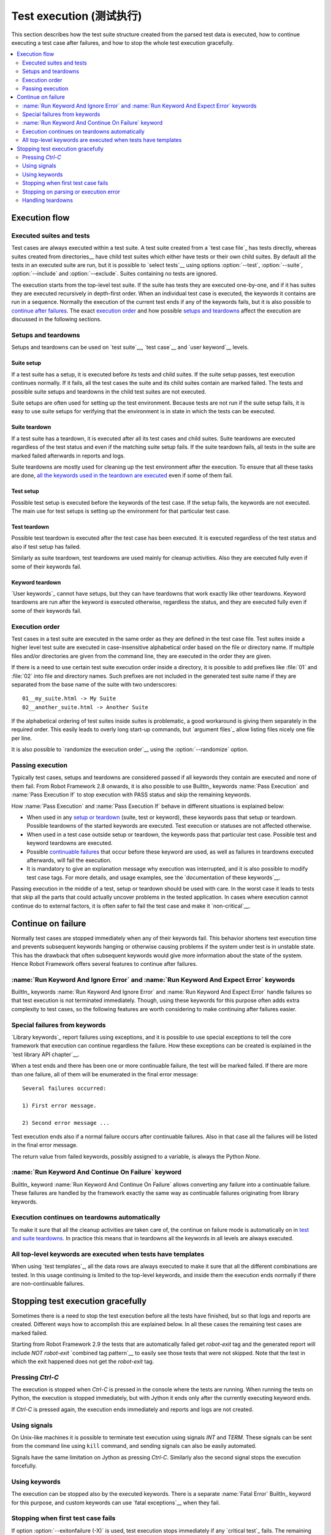 Test execution (测试执行)
==========================

This section describes how the test suite structure created from the parsed
test data is executed, how to continue executing a test case after failures,
and how to stop the whole test execution gracefully.

.. contents::
   :depth: 2
   :local:

Execution flow
--------------

Executed suites and tests
~~~~~~~~~~~~~~~~~~~~~~~~~

Test cases are always executed within a test suite. A test suite
created from a `test case file`_ has tests directly, whereas suites
created from directories__ have child test suites which either have
tests or their own child suites. By default all the tests in an
executed suite are run, but it is possible to `select tests`__ using
options :option:`--test`, :option:`--suite`, :option:`--include` and
:option:`--exclude`. Suites containing no tests are ignored.

The execution starts from the top-level test suite. If the suite has
tests they are executed one-by-one, and if it has suites they are
executed recursively in depth-first order. When an individual test
case is executed, the keywords it contains are run in a
sequence. Normally the execution of the current test ends if any
of the keywords fails, but it is also possible to
`continue after failures`__. The exact `execution order`_ and how
possible `setups and teardowns`_ affect the execution are discussed
in the following sections.

__ `Test suite directories`_
__ `Selecting test cases`_
__ `Continue on failure`_


Setups and teardowns
~~~~~~~~~~~~~~~~~~~~

Setups and teardowns can be used on `test suite`__, `test case`__ and
`user keyword`__ levels.

__ `Test setup and teardown`_
__ `Suite setup and teardown`_
__ `User keyword teardown`_

Suite setup
'''''''''''

If a test suite has a setup, it is executed before its tests and child
suites. If the suite setup passes, test execution continues
normally. If it fails, all the test cases the suite and its child
suites contain are marked failed. The tests and possible suite setups
and teardowns in the child test suites are not executed.

Suite setups are often used for setting up the test environment.
Because tests are not run if the suite setup fails, it is easy to use
suite setups for verifying that the environment is in state in which the
tests can be executed.

Suite teardown
''''''''''''''

If a test suite has a teardown, it is executed after all its test
cases and child suites. Suite teardowns are executed regardless of the
test status and even if the matching suite setup fails. If the suite
teardown fails, all tests in the suite are marked failed afterwards in
reports and logs.

Suite teardowns are mostly used for cleaning up the test environment
after the execution. To ensure that all these tasks are done, `all the
keywords used in the teardown are executed`__ even if some of them
fail.

__ `Continue on failure`_

Test setup
''''''''''

Possible test setup is executed before the keywords of the test case.
If the setup fails, the keywords are not executed. The main use
for test setups is setting up the environment for that particular test
case.

Test teardown
'''''''''''''

Possible test teardown is executed after the test case has been
executed. It is executed regardless of the test status and also
if test setup has failed.

Similarly as suite teardown, test teardowns are used mainly for
cleanup activities. Also they are executed fully even if some of their
keywords fail.

Keyword teardown
''''''''''''''''

`User keywords`_ cannot have setups, but they can have teardowns that work
exactly like other teardowns. Keyword teardowns are run after the keyword is
executed otherwise, regardless the status, and they are executed fully even
if some of their keywords fail.

Execution order
~~~~~~~~~~~~~~~

Test cases in a test suite are executed in the same order as they are defined
in the test case file. Test suites inside a higher level test suite are
executed in case-insensitive alphabetical order based on the file or directory
name. If multiple files and/or directories are given from the command line,
they are executed in the order they are given.

If there is a need to use certain test suite execution order inside a
directory, it is possible to add prefixes like :file:`01` and
:file:`02` into file and directory names. Such prefixes are not
included in the generated test suite name if they are separated from
the base name of the suite with two underscores::

   01__my_suite.html -> My Suite
   02__another_suite.html -> Another Suite

If the alphabetical ordering of test suites inside suites is
problematic, a good workaround is giving them separately in the
required order. This easily leads to overly long start-up commands,
but `argument files`_ allow listing files nicely one file per line.

It is also possible to `randomize the execution order`__ using
the :option:`--randomize` option.

__ `Randomizing execution order`_

Passing execution
~~~~~~~~~~~~~~~~~

Typically test cases, setups and teardowns are considered passed if
all keywords they contain are executed and none of them fail. From
Robot Framework 2.8 onwards, it is also possible to use BuiltIn_ keywords
:name:`Pass Execution` and :name:`Pass Execution If` to stop execution with
PASS status and skip the remaining keywords.

How :name:`Pass Execution` and :name:`Pass Execution If` behave
in different situations is explained below:

- When used in any `setup or teardown`__ (suite, test or keyword), these
  keywords pass that setup or teardown. Possible teardowns of the started
  keywords are executed. Test execution or statuses are not affected otherwise.

- When used in a test case outside setup or teardown, the keywords pass that
  particular test case. Possible test and keyword teardowns are executed.

- Possible `continuable failures`__ that occur before these keyword are used,
  as well as failures in teardowns executed afterwards, will fail the execution.

- It is mandatory to give an explanation message
  why execution was interrupted, and it is also possible to
  modify test case tags. For more details, and usage examples, see the
  `documentation of these keywords`__.

Passing execution in the middle of a test, setup or teardown should be
used with care. In the worst case it leads to tests that skip all the
parts that could actually uncover problems in the tested application.
In cases where execution cannot continue do to external factors,
it is often safer to fail the test case and make it `non-critical`__.

__ `Setups and teardowns`_
__ `Continue on failure`_
__ `BuiltIn`_
__ `Setting criticality`_

Continue on failure
-------------------

Normally test cases are stopped immediately when any of their keywords
fail. This behavior shortens test execution time and prevents
subsequent keywords hanging or otherwise causing problems if the
system under test is in unstable state. This has the drawback that often
subsequent keywords would give more information about the state of the
system. Hence Robot Framework offers several features to continue after
failures.

:name:`Run Keyword And Ignore Error` and :name:`Run Keyword And Expect Error` keywords
~~~~~~~~~~~~~~~~~~~~~~~~~~~~~~~~~~~~~~~~~~~~~~~~~~~~~~~~~~~~~~~~~~~~~~~~~~~~~~~~~~~~~~

BuiltIn_ keywords :name:`Run Keyword And Ignore Error` and :name:`Run
Keyword And Expect Error` handle failures so that test execution is not
terminated immediately. Though, using these keywords for this purpose
often adds extra complexity to test cases, so the following features are
worth considering to make continuing after failures easier.

Special failures from keywords
~~~~~~~~~~~~~~~~~~~~~~~~~~~~~~

`Library keywords`_ report failures using exceptions, and it is
possible to use special exceptions to tell the core framework that
execution can continue regardless the failure. How these exceptions
can be created is explained in the `test library API chapter`__.

When a test ends and there has been one or more continuable failure,
the test will be marked failed. If there are more than one failure,
all of them will be enumerated in the final error message::

  Several failures occurred:

  1) First error message.

  2) Second error message ...

Test execution ends also if a normal failure occurs after continuable
failures. Also in that case all the failures will be listed in the
final error message.

The return value from failed keywords, possibly assigned to a
variable, is always the Python `None`.

__ `Continuing test execution despite of failures`_

:name:`Run Keyword And Continue On Failure` keyword
~~~~~~~~~~~~~~~~~~~~~~~~~~~~~~~~~~~~~~~~~~~~~~~~~~~

BuiltIn_ keyword :name:`Run Keyword And Continue On Failure` allows
converting any failure into a continuable failure. These failures are
handled by the framework exactly the same way as continuable failures
originating from library keywords.

Execution continues on teardowns automatically
~~~~~~~~~~~~~~~~~~~~~~~~~~~~~~~~~~~~~~~~~~~~~~

To make it sure that all the cleanup activities are taken care of, the
continue on failure mode is automatically on in `test and suite
teardowns`__. In practice this means that in teardowns all the
keywords in all levels are always executed.

__ `Setups and teardowns`_

All top-level keywords are executed when tests have templates
~~~~~~~~~~~~~~~~~~~~~~~~~~~~~~~~~~~~~~~~~~~~~~~~~~~~~~~~~~~~~

When using `test templates`_, all the data rows are always executed to
make it sure that all the different combinations are tested. In this
usage continuing is limited to the top-level keywords, and inside them
the execution ends normally if there are non-continuable failures.

Stopping test execution gracefully
----------------------------------

Sometimes there is a need to stop the test execution before all the tests
have finished, but so that logs and reports are created. Different ways how
to accomplish this are explained below. In all these cases the remaining
test cases are marked failed.

Starting from Robot Framework 2.9 the tests that are automatically failed get
`robot-exit` tag and the generated report will include `NOT robot-exit`
`combined tag pattern`__ to easily see those tests that were not skipped. Note
that the test in which the exit happened does not get the `robot-exit` tag.

__ `Generating combined tag statistics`_

Pressing `Ctrl-C`
~~~~~~~~~~~~~~~~~

The execution is stopped when `Ctrl-C` is pressed in the console
where the tests are running. When running the tests on Python, the
execution is stopped immediately, but with Jython it ends only after
the currently executing keyword ends.

If `Ctrl-C` is pressed again, the execution ends immediately and
reports and logs are not created.

Using signals
~~~~~~~~~~~~~

On Unix-like machines it is possible to terminate test execution
using signals `INT` and `TERM`. These signals can be sent
from the command line using ``kill`` command, and sending signals can
also be easily automated.

Signals have the same limitation on Jython as pressing `Ctrl-C`.
Similarly also the second signal stops the execution forcefully.

Using keywords
~~~~~~~~~~~~~~

The execution can be stopped also by the executed keywords. There is a
separate :name:`Fatal Error` BuiltIn_ keyword for this purpose, and
custom keywords can use `fatal exceptions`__ when they fail.

__ `Stopping test execution`_

Stopping when first test case fails
~~~~~~~~~~~~~~~~~~~~~~~~~~~~~~~~~~~

If option :option:`--exitonfailure (-X)` is used, test execution stops
immediately if any `critical test`_ fails. The remaining tests are marked
as failed without actually executing them.

.. note:: The short option :option:`-X` is new in Robot Framework 3.0.1.

Stopping on parsing or execution error
~~~~~~~~~~~~~~~~~~~~~~~~~~~~~~~~~~~~~~

Robot Framework separates *failures* caused by failing keywords from *errors*
caused by, for example, invalid settings or failed test library imports.
By default these errors are reported as `test execution errors`__, but errors
themselves do not fail tests or affect execution otherwise. If
:option:`--exitonerror` option is used, however, all such errors are considered
fatal and execution stopped so that remaining tests are marked failed. With
parsing errors encountered before execution even starts, this means that no
tests are actually run.

.. note:: :option:`--exitonerror` is new in Robot Framework 2.8.6.

__ `Errors and warnings during execution`_

Handling teardowns
~~~~~~~~~~~~~~~~~~

By default teardowns of the tests and suites that have been started are
executed even if the test execution is stopped using one of the methods
above. This allows clean-up activities to be run regardless how execution
ends.

It is also possible to skip teardowns when execution is stopped by using
:option:`--skipteardownonexit` option. This can be useful if, for example,
clean-up tasks take a lot of time.
